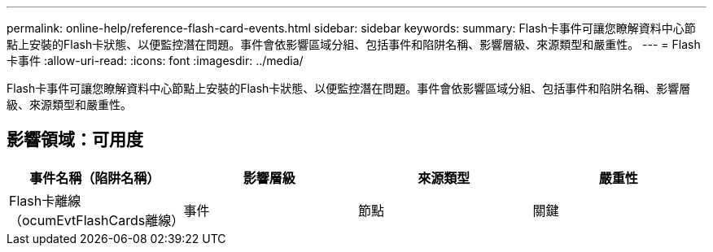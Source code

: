 ---
permalink: online-help/reference-flash-card-events.html 
sidebar: sidebar 
keywords:  
summary: Flash卡事件可讓您瞭解資料中心節點上安裝的Flash卡狀態、以便監控潛在問題。事件會依影響區域分組、包括事件和陷阱名稱、影響層級、來源類型和嚴重性。 
---
= Flash卡事件
:allow-uri-read: 
:icons: font
:imagesdir: ../media/


[role="lead"]
Flash卡事件可讓您瞭解資料中心節點上安裝的Flash卡狀態、以便監控潛在問題。事件會依影響區域分組、包括事件和陷阱名稱、影響層級、來源類型和嚴重性。



== 影響領域：可用度

|===
| 事件名稱（陷阱名稱） | 影響層級 | 來源類型 | 嚴重性 


 a| 
Flash卡離線（ocumEvtFlashCards離線）
 a| 
事件
 a| 
節點
 a| 
關鍵

|===